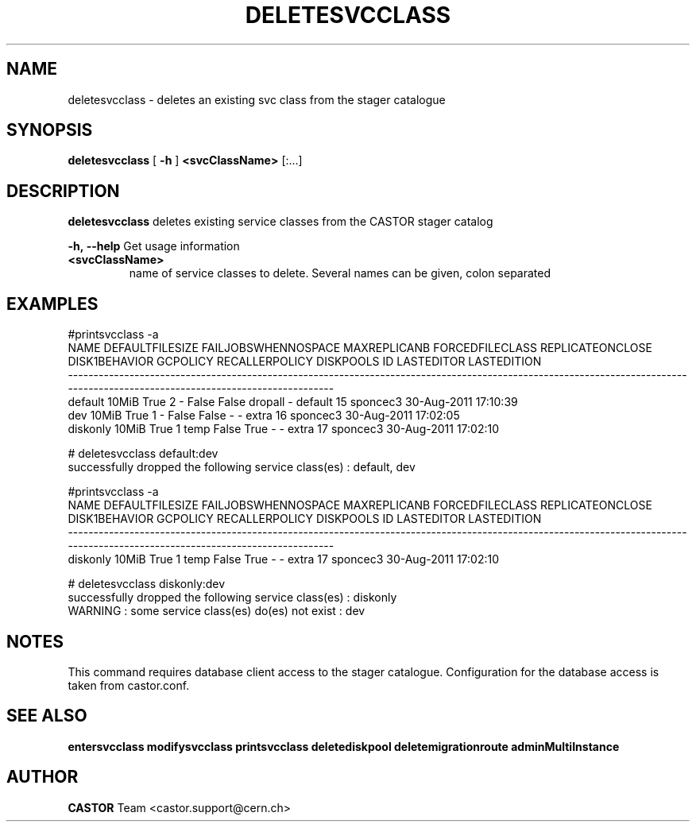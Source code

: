 .TH DELETESVCCLASS 1 "2011" CASTOR "stager catalogue administrative commands"
.SH NAME
deletesvcclass \- deletes an existing svc class from the stager catalogue

.SH SYNOPSIS
.B deletesvcclass
[
.BI -h
]
.BI <svcClassName>
[:...]

.SH DESCRIPTION
.B deletesvcclass
deletes existing service classes from the CASTOR stager catalog
.LP
.BI \-h,\ \-\-help
Get usage information
.TP
.BI <svcClassName>
name of service classes to delete. Several names can be given, colon separated

.SH EXAMPLES
.nf
.ft CW

#printsvcclass -a
    NAME DEFAULTFILESIZE FAILJOBSWHENNOSPACE MAXREPLICANB FORCEDFILECLASS REPLICATEONCLOSE DISK1BEHAVIOR GCPOLICY RECALLERPOLICY DISKPOOLS ID LASTEDITOR          LASTEDITION
-----------------------------------------------------------------------------------------------------------------------------------------------------------------------------
 default           10MiB                True            2               -            False         False  dropall              -   default 15   sponcec3 30-Aug-2011 17:10:39
     dev           10MiB                True            1               -            False         False        -              -     extra 16   sponcec3 30-Aug-2011 17:02:05
diskonly           10MiB                True            1            temp            False          True        -              -     extra 17   sponcec3 30-Aug-2011 17:02:10

# deletesvcclass default:dev
successfully dropped the following service class(es) : default, dev

#printsvcclass -a
    NAME DEFAULTFILESIZE FAILJOBSWHENNOSPACE MAXREPLICANB FORCEDFILECLASS REPLICATEONCLOSE DISK1BEHAVIOR GCPOLICY RECALLERPOLICY DISKPOOLS ID LASTEDITOR          LASTEDITION
-----------------------------------------------------------------------------------------------------------------------------------------------------------------------------
diskonly           10MiB                True            1            temp            False          True        -              -     extra 17   sponcec3 30-Aug-2011 17:02:10

# deletesvcclass diskonly:dev
successfully dropped the following service class(es) : diskonly
WARNING : some service class(es) do(es) not exist : dev

.SH NOTES
This command requires database client access to the stager catalogue.
Configuration for the database access is taken from castor.conf.

.SH SEE ALSO
.BR entersvcclass
.BR modifysvcclass
.BR printsvcclass
.BR deletediskpool
.BR deletemigrationroute
.BR adminMultiInstance

.SH AUTHOR
\fBCASTOR\fP Team <castor.support@cern.ch>
